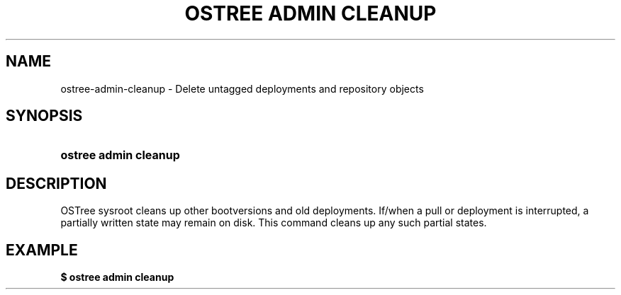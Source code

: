'\" t
.\"     Title: ostree admin cleanup
.\"    Author: Colin Walters <walters@verbum.org>
.\" Generator: DocBook XSL Stylesheets v1.79.1 <http://docbook.sf.net/>
.\"      Date: 06/19/2017
.\"    Manual: ostree admin cleanup
.\"    Source: OSTree
.\"  Language: English
.\"
.TH "OSTREE ADMIN CLEANUP" "1" "" "OSTree" "ostree admin cleanup"
.\" -----------------------------------------------------------------
.\" * Define some portability stuff
.\" -----------------------------------------------------------------
.\" ~~~~~~~~~~~~~~~~~~~~~~~~~~~~~~~~~~~~~~~~~~~~~~~~~~~~~~~~~~~~~~~~~
.\" http://bugs.debian.org/507673
.\" http://lists.gnu.org/archive/html/groff/2009-02/msg00013.html
.\" ~~~~~~~~~~~~~~~~~~~~~~~~~~~~~~~~~~~~~~~~~~~~~~~~~~~~~~~~~~~~~~~~~
.ie \n(.g .ds Aq \(aq
.el       .ds Aq '
.\" -----------------------------------------------------------------
.\" * set default formatting
.\" -----------------------------------------------------------------
.\" disable hyphenation
.nh
.\" disable justification (adjust text to left margin only)
.ad l
.\" -----------------------------------------------------------------
.\" * MAIN CONTENT STARTS HERE *
.\" -----------------------------------------------------------------
.SH "NAME"
ostree-admin-cleanup \- Delete untagged deployments and repository objects
.SH "SYNOPSIS"
.HP \w'\fBostree\ admin\ cleanup\ \fR\ 'u
\fBostree admin cleanup \fR
.SH "DESCRIPTION"
.PP
OSTree sysroot cleans up other bootversions and old deployments\&. If/when a pull or deployment is interrupted, a partially written state may remain on disk\&. This command cleans up any such partial states\&.
.SH "EXAMPLE"
.PP
\fB$ ostree admin cleanup\fR
